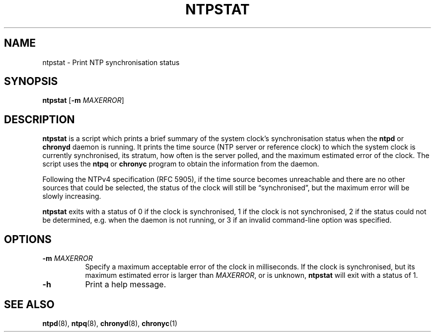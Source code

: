 .TH NTPSTAT 1 "" "ntpstat"
.SH NAME
ntpstat \- Print NTP synchronisation status

.SH SYNOPSIS
\fBntpstat\fR [\fB-m\fR \fIMAXERROR\fR]

.SH DESCRIPTION
\fBntpstat\fR is a script which prints a brief summary of the system clock's
synchronisation status when the \fBntpd\fR or \fBchronyd\fR daemon is running.
It prints the time source (NTP server or reference clock) to which the system
clock is currently synchronised, its stratum, how often is the server polled,
and the maximum estimated error of the clock. The script uses the \fBntpq\fR or
\fBchronyc\fR program to obtain the information from the daemon.

Following the NTPv4 specification (RFC 5905), if the time source becomes
unreachable and there are no other sources that could be selected, the status
of the clock will still be \*(lqsynchronised\*(rq, but the maximum error will
be slowly increasing.

\fBntpstat\fR exits with a status of 0 if the clock is synchronised, 1 if the
clock is not synchronised, 2 if the status could not be determined, e.g.
when the daemon is not running, or 3 if an invalid command-line option was
specified.

.SH OPTIONS
.TP 8
\fB-m\fR \fIMAXERROR\fR
Specify a maximum acceptable error of the clock in milliseconds. If the
clock is synchronised, but its maximum estimated error is larger than
\fIMAXERROR\fR, or is unknown, \fBntpstat\fR will exit with a status of 1.
.TP 8
\fB-h\fR
Print a help message.

.SH SEE ALSO
.BR ntpd (8),
.BR ntpq (8),
.BR chronyd (8),
.BR chronyc (1)
